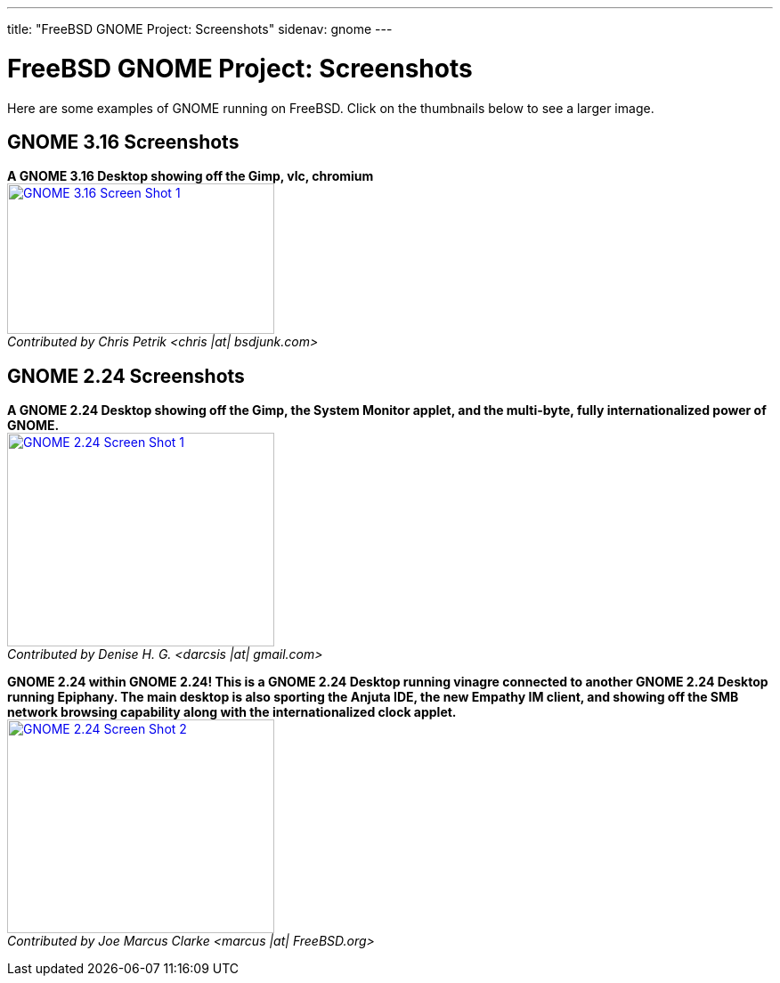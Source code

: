 ---
title: "FreeBSD GNOME Project: Screenshots"
sidenav: gnome
---

= FreeBSD GNOME Project: Screenshots

Here are some examples of GNOME running on FreeBSD. Click on the thumbnails below to see a larger image.

////
Newer GNOME versions go at the top; newer screenshots go at the top.
////

== GNOME 3.16 Screenshots

*A GNOME 3.16 Desktop showing off the Gimp, vlc, chromium* +
link:../../gifs/gnome/ss316-1.png[image:../../gifs/gnome/ss316-1.png[GNOME 3.16 Screen Shot 1,width=300,height=169]] +
_Contributed by Chris Petrik <chris |at| bsdjunk.com>_

== GNOME 2.24 Screenshots

*A GNOME 2.24 Desktop showing off the Gimp, the System Monitor applet, and the multi-byte, fully internationalized power of GNOME.* +
link:../../gifs/gnome/ss224-1.png[image:../../gifs/gnome/ss224-1.png[GNOME 2.24 Screen Shot 1,width=300,height=240]] +
_Contributed by Denise H. G. <darcsis |at| gmail.com>_

*GNOME 2.24 within GNOME 2.24! This is a GNOME 2.24 Desktop running vinagre connected to another GNOME 2.24 Desktop running Epiphany. The main desktop is also sporting the Anjuta IDE, the new Empathy IM client, and showing off the SMB network browsing capability along with the internationalized clock applet.* +
link:../../gifs/gnome/ss224-2.png[image:../../gifs/gnome/ss224-2.png[GNOME 2.24 Screen Shot 2,width=300,height=240]] +
_Contributed by Joe Marcus Clarke <marcus |at| FreeBSD.org>_
